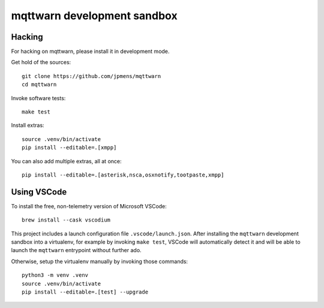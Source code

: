 ############################
mqttwarn development sandbox
############################


*******
Hacking
*******
For hacking on mqttwarn, please install it in development mode.

Get hold of the sources::

    git clone https://github.com/jpmens/mqttwarn
    cd mqttwarn

Invoke software tests::

    make test

Install extras::

    source .venv/bin/activate
    pip install --editable=.[xmpp]

You can also add multiple extras, all at once::

    pip install --editable=.[asterisk,nsca,osxnotify,tootpaste,xmpp]


************
Using VSCode
************

To install the free, non-telemetry version of Microsoft VSCode::

    brew install --cask vscodium

This project includes a launch configuration file ``.vscode/launch.json``.
After installing the ``mqttwarn`` development sandbox into a virtualenv, for
example by invoking ``make test``, VSCode will automatically detect it and
will be able to launch the ``mqttwarn`` entrypoint without further ado.

Otherwise, setup the virtualenv manually by invoking those commands::

    python3 -m venv .venv
    source .venv/bin/activate
    pip install --editable=.[test] --upgrade
